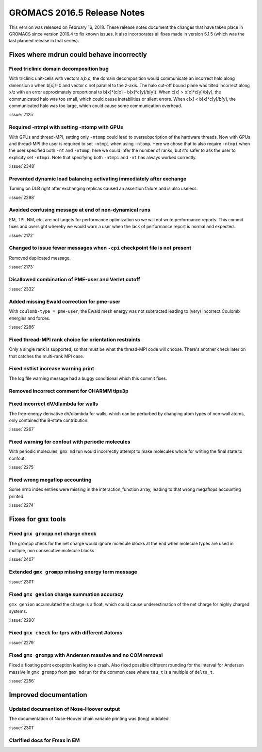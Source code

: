GROMACS 2016.5 Release Notes
----------------------------

This version was released on February 16, 2018. These release notes
document the changes that have taken place in GROMACS since version
2016.4 to fix known issues. It also incorporates all fixes made in
version 5.1.5 (which was the last planned release in that series).

Fixes where mdrun could behave incorrectly
^^^^^^^^^^^^^^^^^^^^^^^^^^^^^^^^^^^^^^^^^^^^^^^^

Fixed triclinic domain decomposition bug
""""""""""""""""""""""""""""""""""""""""""""""""""""""""""""""""""""""""""
With triclinic unit-cells with vectors a,b,c, the domain decomposition
would communicate an incorrect halo along dimension x when b[x]!=0
and vector c not parallel to the z-axis. The halo cut-off bound plane
was tilted incorrect along x/z with an error approximately
proportional to b[x]*(c[x] - b[x]*c[y]/b[y]).
When c[x] > b[x]*c[y]/b[y], the communicated halo was too small, which
could cause instabilities or silent errors.
When c[x] < b[x]*c[y]/b[y], the communicated halo was too large, which
could cause some communication overhead.

:issue:`2125`

Required -ntmpi with setting -ntomp with GPUs
""""""""""""""""""""""""""""""""""""""""""""""""""""""""""""""""""""""""""
With GPUs and thread-MPI, setting only ``-ntomp`` could lead to
oversubscription of the hardware threads.
Now with GPUs and thread-MPI the user is required to set ``-ntmpi`` when
using ``-ntomp``. Here we chose that to also require ``-ntmpi`` when the user
specified both ``-nt`` and ``-ntomp``; here we could infer the number of
ranks, but it's safer to ask the user to explicity set ``-ntmpi``.
Note that specifying both ``-ntmpi`` and ``-nt`` has always worked correctly.

:issue:`2348`

Prevented dynamic load balancing activating immediately after exchange
""""""""""""""""""""""""""""""""""""""""""""""""""""""""""""""""""""""""""
Turning on DLB right after exchanging replicas caused an assertion
failure and is also useless.

:issue:`2298`

Avoided confusing message at end of non-dynamical runs
""""""""""""""""""""""""""""""""""""""""""""""""""""""""""""""""""""""""""
EM, TPI, NM, etc. are not targets for performance optimization
so we will not write performance reports. This commit fixes
and oversight whereby we would warn a user when the lack of
performance report is normal and expected.

:issue:`2172`

Changed to issue fewer messages when ``-cpi`` checkpoint file is not present
""""""""""""""""""""""""""""""""""""""""""""""""""""""""""""""""""""""""""""
Removed duplicated message.

:issue:`2173`

Disallowed combination of PME-user and Verlet cutoff
""""""""""""""""""""""""""""""""""""""""""""""""""""""""""""""""""""""""""
:issue:`2332`

Added missing Ewald correction for pme-user
""""""""""""""""""""""""""""""""""""""""""""""""""""""""""""""""""""""""""
With ``coulomb-type = pme-user``, the Ewald mesh energy was not subtracted
leading to (very) incorrect Coulomb energies and forces.

:issue:`2286`

Fixed thread-MPI rank choice for orientation restraints
""""""""""""""""""""""""""""""""""""""""""""""""""""""""""""""""""""""""""
Only a single rank is supported, so that must be what the thread-MPI
code will choose. There's another check later on that catches the
multi-rank MPI case.

Fixed nstlist increase warning print
""""""""""""""""""""""""""""""""""""""""""""""""""""""""""""""""""""""""""
The log file warning message had a buggy conditional which this commit
fixes.

Removed incorrect comment for CHARMM tips3p
""""""""""""""""""""""""""""""""""""""""""""""""""""""""""""""""""""""""""

Fixed incorrect dV/dlambda for walls
""""""""""""""""""""""""""""""""""""""""""""""""""""""""""""""""""""""""""
The free-energy derivative dV/dlambda for walls, which can
be perturbed by changing atom types of non-wall atoms, only
contained the B-state contribution.

:issue:`2267`

Fixed warning for confout with periodic molecules
""""""""""""""""""""""""""""""""""""""""""""""""""""""""""""""""""""""""""
With periodic molecules, ``gmx mdrun`` would incorrectly attempt to make
molecules whole for writing the final state to confout.

:issue:`2275`

Fixed wrong megaflop accounting
""""""""""""""""""""""""""""""""""""""""""""""""""""""""""""""""""""""""""
Some nrnb index entries were missing in the interaction_function
array, leading to that wrong megaflops accounting printed.

:issue:`2274`

Fixes for ``gmx`` tools
^^^^^^^^^^^^^^^^^^^^^^^

Fixed ``gmx grompp`` net charge check
""""""""""""""""""""""""""""""""""""""""""""""""""""""""""""""""""""""""""
The grompp check for the net charge would ignore molecule blocks
at the end when molecule types are used in multiple, non consecutive
molecule blocks.

:issue:`2407`

Extended ``gmx grompp`` missing energy term message
""""""""""""""""""""""""""""""""""""""""""""""""""""""""""""""""""""""""""
:issue:`2301`

Fixed ``gmx genion`` charge summation accuracy
""""""""""""""""""""""""""""""""""""""""""""""""""""""""""""""""""""""""""
``gmx genion`` accumulated the charge is a float, which could cause
underestimation of the net charge for highly charged systems.

:issue:`2290`

Fixed ``gmx check`` for tprs with different #atoms
""""""""""""""""""""""""""""""""""""""""""""""""""""""""""""""""""""""""""
:issue:`2279`

Fixed ``gmx grompp`` with Andersen massive and no COM removal
""""""""""""""""""""""""""""""""""""""""""""""""""""""""""""""""""""""""""
Fixed a floating point exception leading to a crash.
Also fixed possible different rounding for the interval for
Andersen massive in ``gmx grompp`` from ``gmx mdrun`` for
the common case where ``tau_t`` is a multiple of ``delta_t``.

:issue:`2256`

Improved documentation
^^^^^^^^^^^^^^^^^^^^^^

Updated documention of Nose-Hoover output
""""""""""""""""""""""""""""""""""""""""""""""""""""""""""""""""""""""""""
The documentation of Nose-Hoover chain variable printing was
(long) outdated.

:issue:`2301`

Clarified docs for Fmax in EM
""""""""""""""""""""""""""""""""""""""""""""""""""""""""""""""""""""""""""
